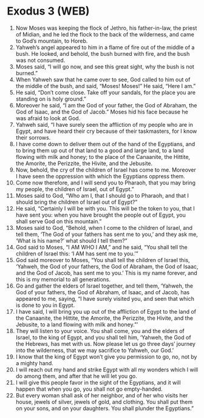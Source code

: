 * Exodus 3 (WEB)
:PROPERTIES:
:ID: WEB/02-EXO03
:END:

1. Now Moses was keeping the flock of Jethro, his father-in-law, the priest of Midian, and he led the flock to the back of the wilderness, and came to God’s mountain, to Horeb.
2. Yahweh’s angel appeared to him in a flame of fire out of the middle of a bush. He looked, and behold, the bush burned with fire, and the bush was not consumed.
3. Moses said, “I will go now, and see this great sight, why the bush is not burned.”
4. When Yahweh saw that he came over to see, God called to him out of the middle of the bush, and said, “Moses! Moses!” He said, “Here I am.”
5. He said, “Don’t come close. Take off your sandals, for the place you are standing on is holy ground.”
6. Moreover he said, “I am the God of your father, the God of Abraham, the God of Isaac, and the God of Jacob.” Moses hid his face because he was afraid to look at God.
7. Yahweh said, “I have surely seen the affliction of my people who are in Egypt, and have heard their cry because of their taskmasters, for I know their sorrows.
8. I have come down to deliver them out of the hand of the Egyptians, and to bring them up out of that land to a good and large land, to a land flowing with milk and honey; to the place of the Canaanite, the Hittite, the Amorite, the Perizzite, the Hivite, and the Jebusite.
9. Now, behold, the cry of the children of Israel has come to me. Moreover I have seen the oppression with which the Egyptians oppress them.
10. Come now therefore, and I will send you to Pharaoh, that you may bring my people, the children of Israel, out of Egypt.”
11. Moses said to God, “Who am I, that I should go to Pharaoh, and that I should bring the children of Israel out of Egypt?”
12. He said, “Certainly I will be with you. This will be the token to you, that I have sent you: when you have brought the people out of Egypt, you shall serve God on this mountain.”
13. Moses said to God, “Behold, when I come to the children of Israel, and tell them, ‘The God of your fathers has sent me to you,’ and they ask me, ‘What is his name?’ what should I tell them?”
14. God said to Moses, “I AM WHO I AM,” and he said, “You shall tell the children of Israel this: ‘I AM has sent me to you.’”
15. God said moreover to Moses, “You shall tell the children of Israel this, ‘Yahweh, the God of your fathers, the God of Abraham, the God of Isaac, and the God of Jacob, has sent me to you.’ This is my name forever, and this is my memorial to all generations.
16. Go and gather the elders of Israel together, and tell them, ‘Yahweh, the God of your fathers, the God of Abraham, of Isaac, and of Jacob, has appeared to me, saying, “I have surely visited you, and seen that which is done to you in Egypt.
17. I have said, I will bring you up out of the affliction of Egypt to the land of the Canaanite, the Hittite, the Amorite, the Perizzite, the Hivite, and the Jebusite, to a land flowing with milk and honey.”’
18. They will listen to your voice. You shall come, you and the elders of Israel, to the king of Egypt, and you shall tell him, ‘Yahweh, the God of the Hebrews, has met with us. Now please let us go three days’ journey into the wilderness, that we may sacrifice to Yahweh, our God.’
19. I know that the king of Egypt won’t give you permission to go, no, not by a mighty hand.
20. I will reach out my hand and strike Egypt with all my wonders which I will do among them, and after that he will let you go.
21. I will give this people favor in the sight of the Egyptians, and it will happen that when you go, you shall not go empty-handed.
22. But every woman shall ask of her neighbor, and of her who visits her house, jewels of silver, jewels of gold, and clothing. You shall put them on your sons, and on your daughters. You shall plunder the Egyptians.”
